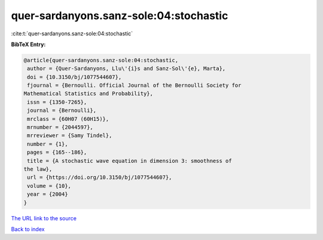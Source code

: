 quer-sardanyons.sanz-sole:04:stochastic
=======================================

:cite:t:`quer-sardanyons.sanz-sole:04:stochastic`

**BibTeX Entry:**

.. code-block:: bibtex

   @article{quer-sardanyons.sanz-sole:04:stochastic,
    author = {Quer-Sardanyons, Llu\'{i}s and Sanz-Sol\'{e}, Marta},
    doi = {10.3150/bj/1077544607},
    fjournal = {Bernoulli. Official Journal of the Bernoulli Society for
   Mathematical Statistics and Probability},
    issn = {1350-7265},
    journal = {Bernoulli},
    mrclass = {60H07 (60H15)},
    mrnumber = {2044597},
    mrreviewer = {Samy Tindel},
    number = {1},
    pages = {165--186},
    title = {A stochastic wave equation in dimension 3: smoothness of
   the law},
    url = {https://doi.org/10.3150/bj/1077544607},
    volume = {10},
    year = {2004}
   }

`The URL link to the source <ttps://doi.org/10.3150/bj/1077544607}>`__


`Back to index <../By-Cite-Keys.html>`__
